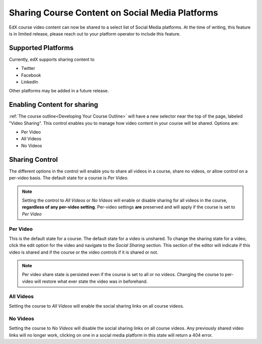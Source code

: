 
################################################
Sharing Course Content on Social Media Platforms
################################################

EdX course video content can now be shared to a select list of Social Media platforms.  At the time of writing, this feature is in limited release, please reach out to your platform operator to include this feature.

.. _Supported Platforms:

************************************************
Supported Platforms
************************************************
Currently, edX supports sharing content to 

* Twitter
* Facebook
* LinkedIn

Other platforms may be added in a future release.


.. _Enabling Content for sharing:

************************************************
Enabling Content for sharing
************************************************

:ref:`The course outline<Developing Your Course Outline>` will have a new selector near the top of the page, labeled "Video Sharing". This control enables you to manage how video content in your course will be shared. Options are:

* Per Video
* All Videos
* No Videos

.. _Sharing Control:

****************************************
Sharing Control
****************************************
The different options in the control will enable you to share all videos in a course, share no videos, or allow control on a per-video basis. The default state for a course is *Per Video*.

.. note:: Setting the control to *All Videos* or *No Videos* will enable or disable sharing for all videos in the course, **regardless of any per-video setting**. Per-video settings **are** preserved and will apply if the course is set to *Per Video* 

Per Video
=========

This is the default state for a course. The default state for a video is unshared. To change the sharing state for a video, click the edit option for the video and navigate to the *Social Sharing* section. This section of the editor will indicate if this video is shared and if the course or the video controls if it is shared or not.

.. note:: Per video share state is persisted even if the course is set to all or no videos. Changing the course to per-video will restore what ever state the video was in beforehand.

All Videos
==========

Setting the course to *All Videos* will enable the social sharing links on all course videos.

No Videos
=========
Setting the course to *No Videos* will disable the social sharing links on all course videos.  Any previously shared video links will no longer work, clicking on one in a social media platform  in this state will return a 404 error.

